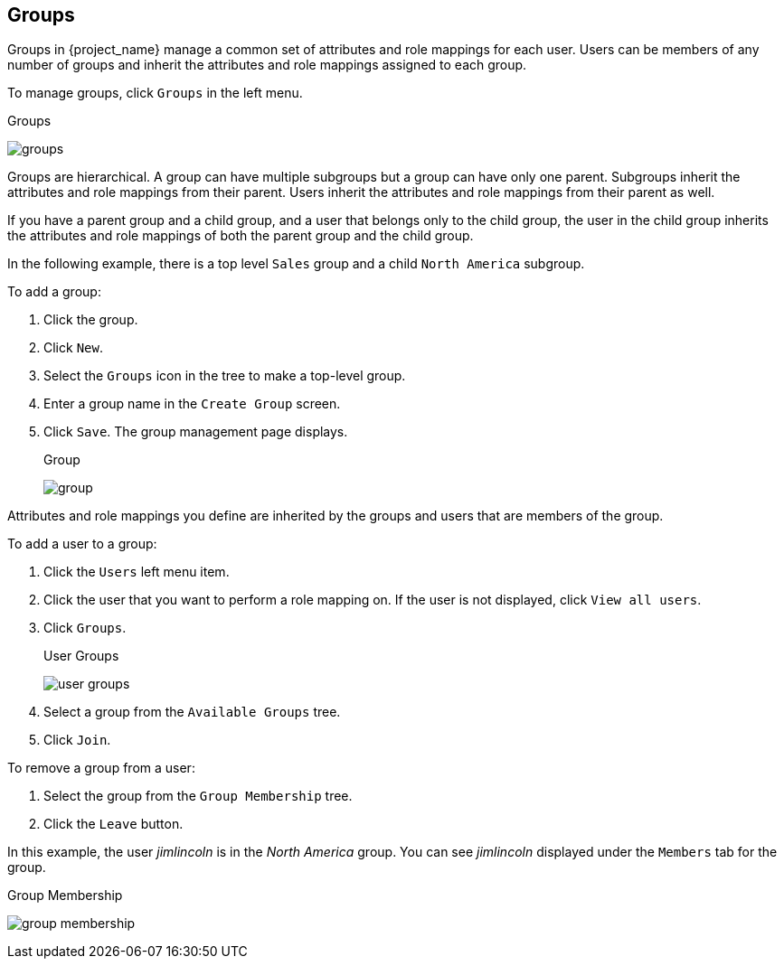 
== Groups

Groups in {project_name} manage a common set of attributes and role mappings for each user. Users can be members of any number of groups and inherit the attributes and role mappings assigned to each group.

To manage groups, click `Groups` in the left menu.

.Groups
image:{project_images}/groups.png[]

Groups are hierarchical. A group can have multiple subgroups but a group can have only one parent. Subgroups inherit the attributes and role mappings from their parent. Users inherit the attributes and role mappings from their parent as well.

If you have a parent group and a child group, and a user that belongs only to the child group, the user in the child group inherits the attributes and role mappings of both the parent group and the child group.

In the following example, there is a top level `Sales` group and a child `North America` subgroup.  

To add a group:

. Click the group.
. Click `New`.
. Select the `Groups` icon in the tree to make a top-level group.
. Enter a group name in the `Create Group` screen.
. Click `Save`. The group management page displays.
+
.Group
image:{project_images}/group.png[]

Attributes and role mappings you define are inherited by the groups and users that are members of the group.

To add a user to a group:

. Click the `Users` left menu item.
. Click the user that you want to perform a role mapping on. If the user is not displayed, click `View all users`.
. Click `Groups`.
+
.User Groups
image:{project_images}/user-groups.png[]
+
. Select a group from the `Available Groups` tree.
. Click `Join`.

To remove a group from a user:

. Select the group from the `Group Membership` tree.
. Click the `Leave` button.

In this example, the user _jimlincoln_ is in the _North America_ group.  You can see _jimlincoln_ displayed under the `Members` tab for the group.

.Group Membership
image:{project_images}/group-membership.png[]
